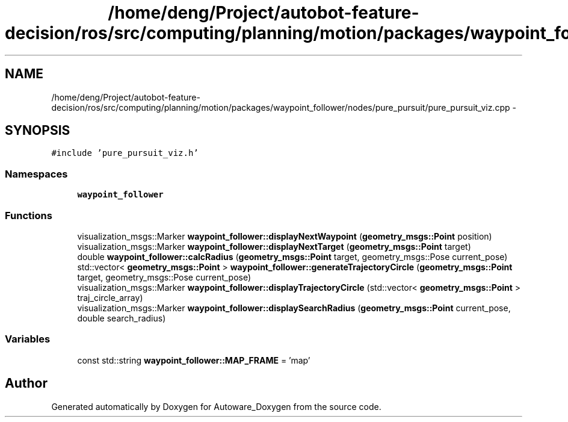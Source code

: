 .TH "/home/deng/Project/autobot-feature-decision/ros/src/computing/planning/motion/packages/waypoint_follower/nodes/pure_pursuit/pure_pursuit_viz.cpp" 3 "Fri May 22 2020" "Autoware_Doxygen" \" -*- nroff -*-
.ad l
.nh
.SH NAME
/home/deng/Project/autobot-feature-decision/ros/src/computing/planning/motion/packages/waypoint_follower/nodes/pure_pursuit/pure_pursuit_viz.cpp \- 
.SH SYNOPSIS
.br
.PP
\fC#include 'pure_pursuit_viz\&.h'\fP
.br

.SS "Namespaces"

.in +1c
.ti -1c
.RI " \fBwaypoint_follower\fP"
.br
.in -1c
.SS "Functions"

.in +1c
.ti -1c
.RI "visualization_msgs::Marker \fBwaypoint_follower::displayNextWaypoint\fP (\fBgeometry_msgs::Point\fP position)"
.br
.ti -1c
.RI "visualization_msgs::Marker \fBwaypoint_follower::displayNextTarget\fP (\fBgeometry_msgs::Point\fP target)"
.br
.ti -1c
.RI "double \fBwaypoint_follower::calcRadius\fP (\fBgeometry_msgs::Point\fP target, geometry_msgs::Pose current_pose)"
.br
.ti -1c
.RI "std::vector< \fBgeometry_msgs::Point\fP > \fBwaypoint_follower::generateTrajectoryCircle\fP (\fBgeometry_msgs::Point\fP target, geometry_msgs::Pose current_pose)"
.br
.ti -1c
.RI "visualization_msgs::Marker \fBwaypoint_follower::displayTrajectoryCircle\fP (std::vector< \fBgeometry_msgs::Point\fP > traj_circle_array)"
.br
.ti -1c
.RI "visualization_msgs::Marker \fBwaypoint_follower::displaySearchRadius\fP (\fBgeometry_msgs::Point\fP current_pose, double search_radius)"
.br
.in -1c
.SS "Variables"

.in +1c
.ti -1c
.RI "const std::string \fBwaypoint_follower::MAP_FRAME\fP = 'map'"
.br
.in -1c
.SH "Author"
.PP 
Generated automatically by Doxygen for Autoware_Doxygen from the source code\&.
